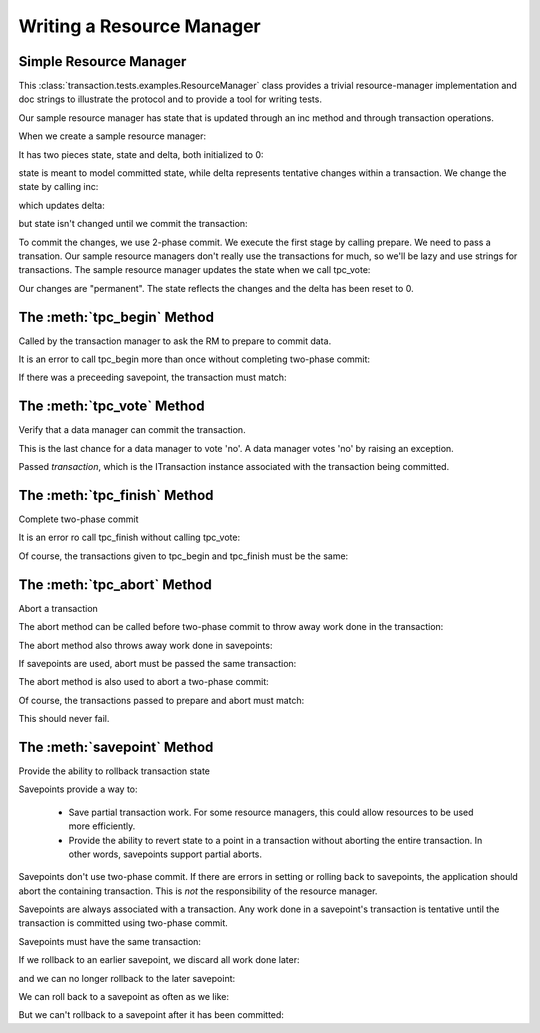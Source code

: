 Writing a Resource Manager
==========================

Simple Resource Manager
-----------------------

.. doctest::

   >>> from transaction.tests.examples import ResourceManager

This :class:`transaction.tests.examples.ResourceManager`
class provides a trivial resource-manager implementation and doc
strings to illustrate the protocol and to provide a tool for writing
tests.

Our sample resource manager has state that is updated through an inc
method and through transaction operations.

When we create a sample resource manager:

.. doctest::

   >>> rm = ResourceManager()

It has two pieces state, state and delta, both initialized to 0:

.. doctest::

   >>> rm.state
   0
   >>> rm.delta
   0

state is meant to model committed state, while delta represents
tentative changes within a transaction.  We change the state by
calling inc:

.. doctest::

   >>> rm.inc()

which updates delta:

.. doctest::

   >>> rm.delta
   1

but state isn't changed until we commit the transaction:

.. doctest::

   >>> rm.state
   0

To commit the changes, we use 2-phase commit.  We execute the first
stage by calling prepare.  We need to pass a transation. Our
sample resource managers don't really use the transactions for much,
so we'll be lazy and use strings for transactions.  The sample
resource manager updates the state when we call tpc_vote:


.. doctest::

   >>> t1 = '1'
   >>> rm.tpc_begin(t1)
   >>> rm.state, rm.delta
   (0, 1)

   >>> rm.tpc_vote(t1)
   >>> rm.state, rm.delta
   (1, 1)

   Now if we call tpc_finish:

   >>> rm.tpc_finish(t1)

Our changes are "permanent".  The state reflects the changes and the
delta has been reset to 0.

.. doctest::

   >>> rm.state, rm.delta
   (1, 0)


The :meth:`tpc_begin` Method
-----------------------------

Called by the transaction manager to ask the RM to prepare to commit data.

.. doctest::

   >>> rm = ResourceManager()
   >>> rm.inc()
   >>> t1 = '1'
   >>> rm.tpc_begin(t1)
   >>> rm.tpc_vote(t1)
   >>> rm.tpc_finish(t1)
   >>> rm.state
   1
   >>> rm.inc()
   >>> t2 = '2'
   >>> rm.tpc_begin(t2)
   >>> rm.tpc_vote(t2)
   >>> rm.tpc_abort(t2)
   >>> rm.state
   1

It is an error to call tpc_begin more than once without completing
two-phase commit:

.. doctest::

   >>> rm.tpc_begin(t1)

   >>> rm.tpc_begin(t1)
   Traceback (most recent call last):
   ...
   ValueError: txn in state 'tpc_begin' but expected one of (None,)
   >>> rm.tpc_abort(t1)

If there was a preceeding savepoint, the transaction must match:

.. doctest::

   >>> rollback = rm.savepoint(t1)
   >>> rm.tpc_begin(t2)
   Traceback (most recent call last):
   ,,,
   TypeError: ('Transaction missmatch', '2', '1')

   >>> rm.tpc_begin(t1)


The :meth:`tpc_vote` Method
---------------------------

Verify that a data manager can commit the transaction.

This is the last chance for a data manager to vote 'no'.  A
data manager votes 'no' by raising an exception.

Passed `transaction`, which is the ITransaction instance associated with the
transaction being committed.


The :meth:`tpc_finish` Method
-----------------------------

Complete two-phase commit

.. doctest::

   >>> rm = ResourceManager()
   >>> rm.state
   0
   >>> rm.inc()

   We start two-phase commit by calling prepare:

   >>> t1 = '1'
   >>> rm.tpc_begin(t1)
   >>> rm.tpc_vote(t1)

   We complete it by calling tpc_finish:

   >>> rm.tpc_finish(t1)
   >>> rm.state
   1

It is an error ro call tpc_finish without calling tpc_vote:

.. doctest::

   >>> rm.inc()
   >>> t2 = '2'
   >>> rm.tpc_begin(t2)
   >>> rm.tpc_finish(t2)
   Traceback (most recent call last):
   ...
   ValueError: txn in state 'tpc_begin' but expected one of ('tpc_vote',)

   >>> rm.tpc_abort(t2)  # clean slate

   >>> rm.tpc_begin(t2)
   >>> rm.tpc_vote(t2)
   >>> rm.tpc_finish(t2)

Of course, the transactions given to tpc_begin and tpc_finish must
be the same:

.. doctest::

   >>> rm.inc()
   >>> t3 = '3'
   >>> rm.tpc_begin(t3)
   >>> rm.tpc_vote(t3)
   >>> rm.tpc_finish(t2)
   Traceback (most recent call last):
   ...
   TypeError: ('Transaction missmatch', '2', '3')


The :meth:`tpc_abort` Method
-----------------------------

Abort a transaction

The abort method can be called before two-phase commit to
throw away work done in the transaction:

.. doctest::

   >>> rm = ResourceManager()
   >>> rm.inc()
   >>> rm.state, rm.delta
   (0, 1)
   >>> t1 = '1'
   >>> rm.tpc_abort(t1)
   >>> rm.state, rm.delta
   (0, 0)

The abort method also throws away work done in savepoints:

.. doctest::

   >>> rm.inc()
   >>> r = rm.savepoint(t1)
   >>> rm.inc()
   >>> r = rm.savepoint(t1)
   >>> rm.state, rm.delta
   (0, 2)
   >>> rm.tpc_abort(t1)
   >>> rm.state, rm.delta
   (0, 0)

If savepoints are used, abort must be passed the same
transaction:

.. doctest::

   >>> rm.inc()
   >>> r = rm.savepoint(t1)
   >>> t2 = '2'
   >>> rm.tpc_abort(t2)
   Traceback (most recent call last):
   ...
   TypeError: ('Transaction missmatch', '2', '1')

   >>> rm.tpc_abort(t1)

The abort method is also used to abort a two-phase commit:

.. doctest::

   >>> rm.inc()
   >>> rm.state, rm.delta
   (0, 1)
   >>> rm.tpc_begin(t1)
   >>> rm.state, rm.delta
   (0, 1)
   >>> rm.tpc_vote(t1)
   >>> rm.state, rm.delta
   (1, 1)
   >>> rm.tpc_abort(t1)
   >>> rm.state, rm.delta
   (0, 0)

Of course, the transactions passed to prepare and abort must
match:

.. doctest::

   >>> rm.tpc_begin(t1)
   >>> rm.tpc_abort(t2)
   Traceback (most recent call last):
   ...
   TypeError: ('Transaction missmatch', '2', '1')

   >>> rm.tpc_abort(t1)

This should never fail.


The :meth:`savepoint` Method
----------------------------

Provide the ability to rollback transaction state

Savepoints provide a way to:

 - Save partial transaction work. For some resource managers, this
   could allow resources to be used more efficiently.

 - Provide the ability to revert state to a point in a
   transaction without aborting the entire transaction.  In
   other words, savepoints support partial aborts.

Savepoints don't use two-phase commit. If there are errors in
setting or rolling back to savepoints, the application should
abort the containing transaction.  This is *not* the
responsibility of the resource manager.

Savepoints are always associated with a transaction. Any work
done in a savepoint's transaction is tentative until the
transaction is committed using two-phase commit.

.. doctest::

   >>> rm = ResourceManager()
   >>> rm.inc()
   >>> t1 = '1'
   >>> r = rm.savepoint(t1)
   >>> rm.state, rm.delta
   (0, 1)
   >>> rm.inc()
   >>> rm.state, rm.delta
   (0, 2)
   >>> r.rollback()
   >>> rm.state, rm.delta
   (0, 1)
   >>> rm.tpc_begin(t1)
   >>> rm.tpc_vote(t1)
   >>> rm.tpc_finish(t1)
   >>> rm.state, rm.delta
   (1, 0)

Savepoints must have the same transaction:

.. doctest::

   >>> r1 = rm.savepoint(t1)
   >>> rm.state, rm.delta
   (1, 0)
   >>> rm.inc()
   >>> rm.state, rm.delta
   (1, 1)
   >>> t2 = '2'
   >>> r2 = rm.savepoint(t2)
   Traceback (most recent call last):
   ...
   TypeError: ('Transaction missmatch', '2', '1')

   >>> r2 = rm.savepoint(t1)
   >>> rm.inc()
   >>> rm.state, rm.delta
   (1, 2)

If we rollback to an earlier savepoint, we discard all work
done later:

.. doctest::

   >>> r1.rollback()
   >>> rm.state, rm.delta
   (1, 0)

and we can no longer rollback to the later savepoint:

.. doctest::

   >>> r2.rollback()
   Traceback (most recent call last):
   ...
   TypeError: ('Attempt to roll back to invalid save point', 3, 2)

We can roll back to a savepoint as often as we like:

.. doctest::

   >>> r1.rollback()
   >>> r1.rollback()
   >>> r1.rollback()
   >>> rm.state, rm.delta
   (1, 0)

   >>> rm.inc()
   >>> rm.inc()
   >>> rm.inc()
   >>> rm.state, rm.delta
   (1, 3)
   >>> r1.rollback()
   >>> rm.state, rm.delta
   (1, 0)

But we can't rollback to a savepoint after it has been
committed:

.. doctest::

   >>> rm.tpc_begin(t1)
   >>> rm.tpc_vote(t1)
   >>> rm.tpc_finish(t1)

   >>> r1.rollback()
   Traceback (most recent call last):
   ...
   TypeError: Attempt to rollback stale rollback
